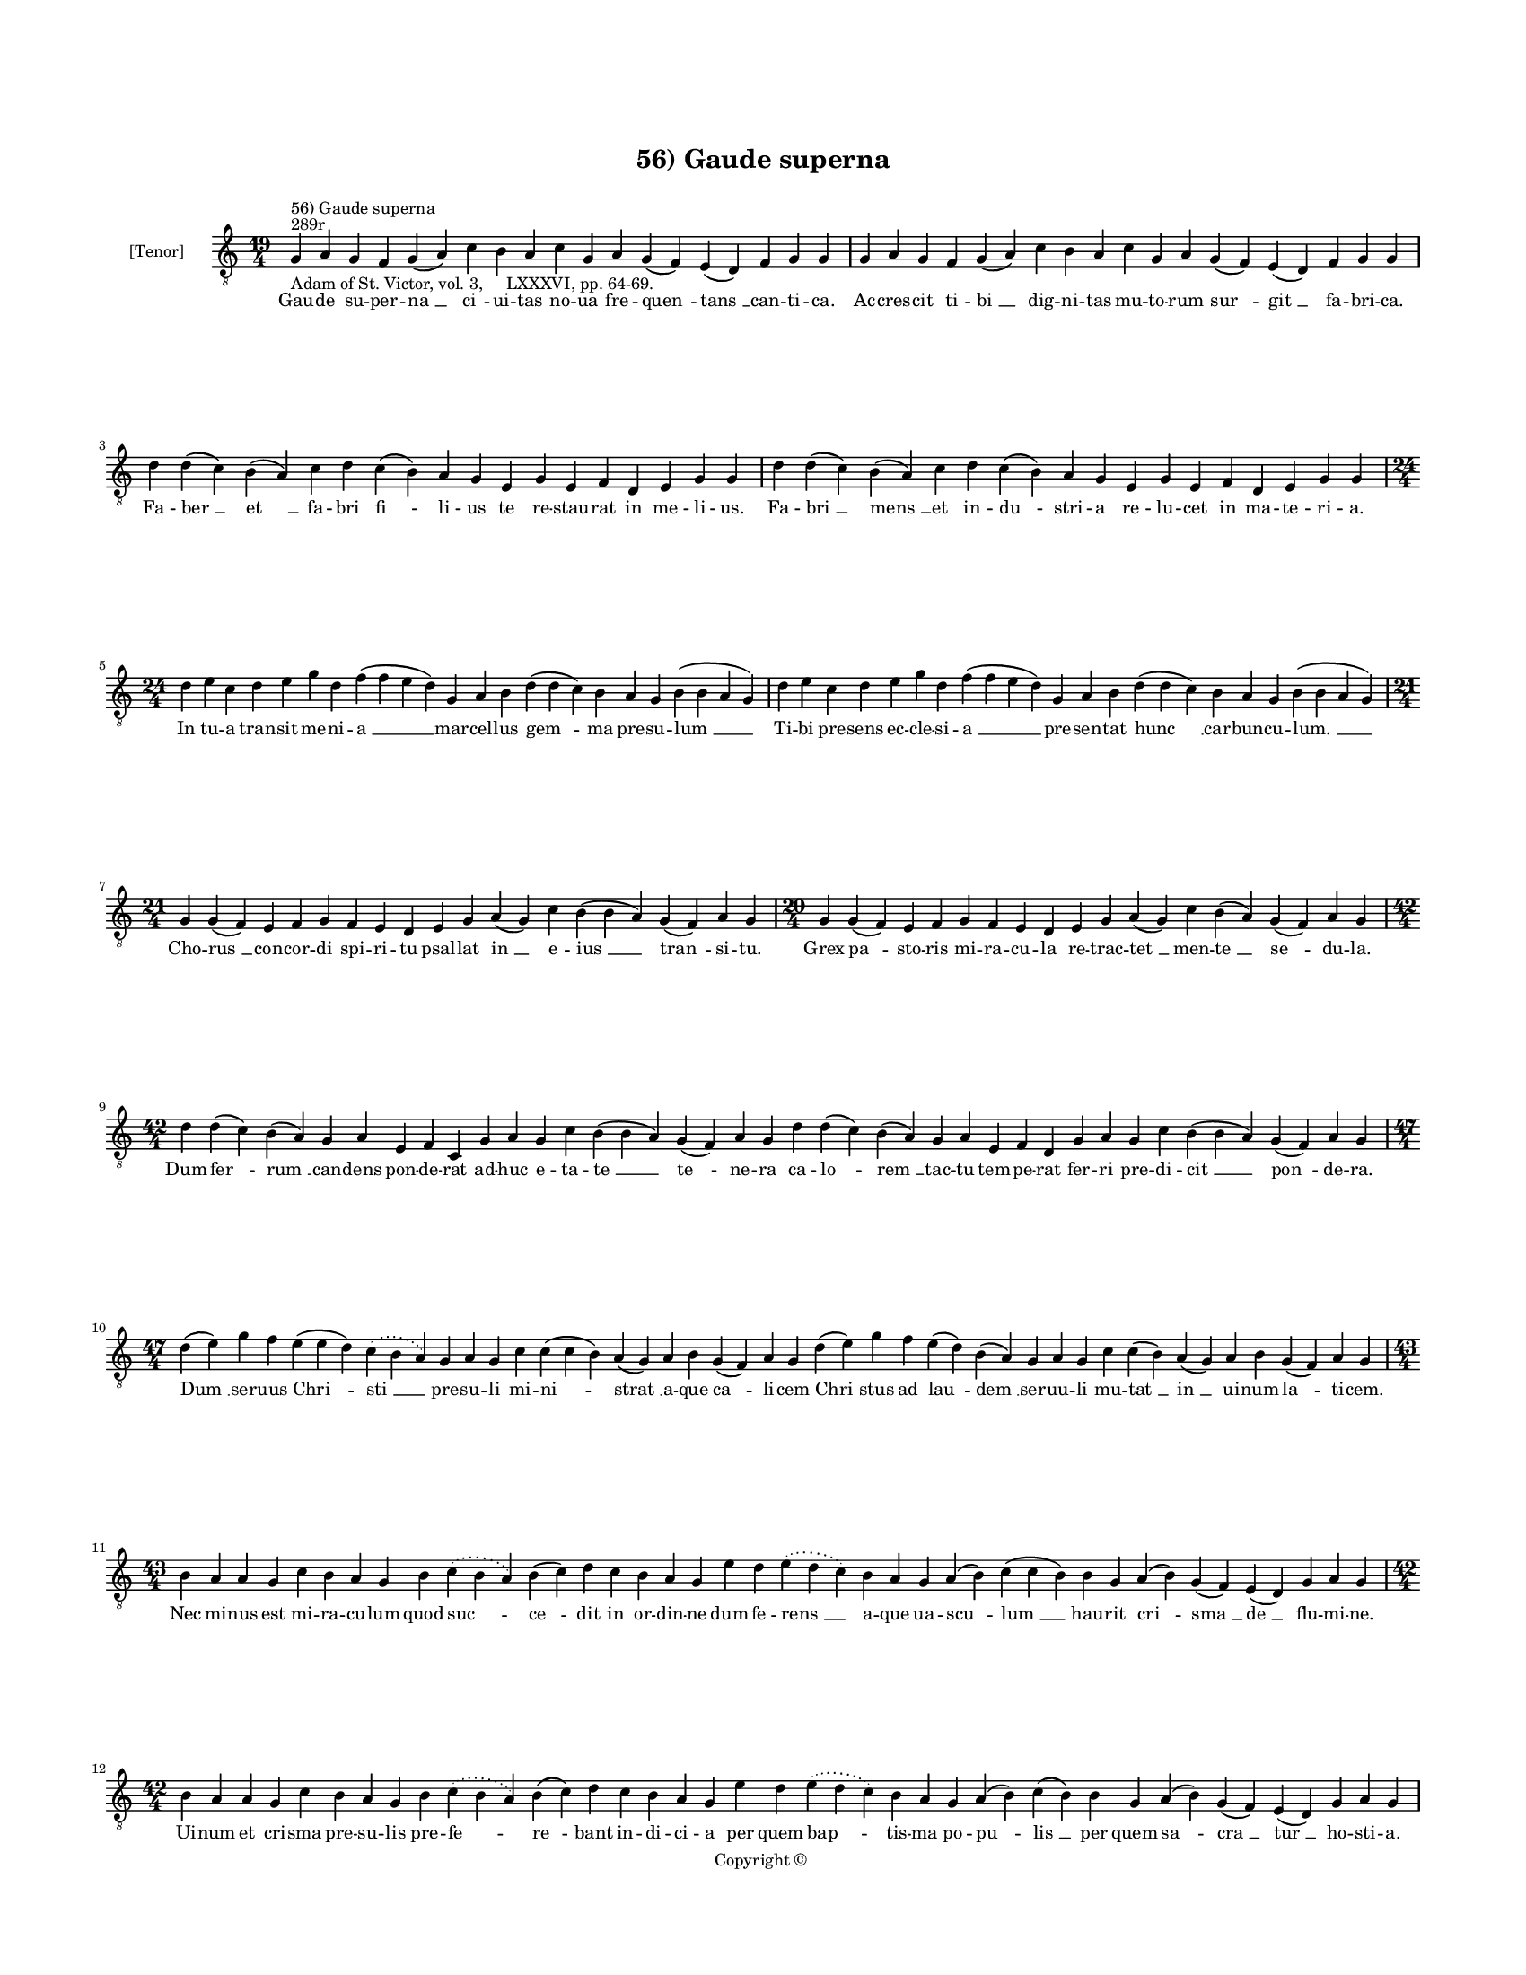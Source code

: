 
\version "2.18.2"
% automatically converted by musicxml2ly from 56_Gaude_superna.xml

\header {
    encodingsoftware = "Sibelius 6.2"
    encodingdate = "2015-04-22"
    copyright = "Copyright © "
    title = "56) Gaude superna"
    }

#(set-global-staff-size 11.9501574803)
\paper {
    paper-width = 21.59\cm
    paper-height = 27.94\cm
    top-margin = 2.0\cm
    bottom-margin = 1.5\cm
    left-margin = 1.5\cm
    right-margin = 1.5\cm
    between-system-space = 2.1\cm
    page-top-space = 1.28\cm
    }
\layout {
    \context { \Score
        autoBeaming = ##f
        }
    }
PartPOneVoiceOne =  \relative g {
    \clef "treble_8" \key c \major \time 19/4 \pageBreak | % 1
    g4 ^"289r" ^"56) Gaude superna" -"Adam of St. Victor, vol. 3,
    LXXXVI, pp. 64-69." a4 g4 f4 g4 ( a4 ) c4 b4 a4 c4 g4 a4 g4 ( f4 ) e4
    ( d4 ) f4 g4 g4 | % 2
    g4 a4 g4 f4 g4 ( a4 ) c4 b4 a4 c4 g4 a4 g4 ( f4 ) e4 ( d4 ) f4 g4 g4
    \break | % 3
    d'4 d4 ( c4 ) b4 ( a4 ) c4 d4 c4 ( b4 ) a4 g4 e4 g4 e4 f4 d4 e4 g4 g4
    | % 4
    d'4 d4 ( c4 ) b4 ( a4 ) c4 d4 c4 ( b4 ) a4 g4 e4 g4 e4 f4 d4 e4 g4 g4
    \break | % 5
    \time 24/4  d'4 e4 c4 d4 e4 g4 d4 f4 ( f4 e4 d4 ) g,4 a4 b4 d4 ( d4
    c4 ) b4 a4 g4 b4 ( b4 a4 g4 ) | % 6
    d'4 e4 c4 d4 e4 g4 d4 f4 ( f4 e4 d4 ) g,4 a4 b4 d4 ( d4 c4 ) b4 a4 g4
    b4 ( b4 a4 g4 ) \break | % 7
    \time 21/4  g4 g4 ( f4 ) e4 f4 g4 f4 e4 d4 e4 g4 a4 ( g4 ) c4 b4 ( b4
    a4 ) g4 ( f4 ) a4 g4 | % 8
    \time 20/4  g4 g4 ( f4 ) e4 f4 g4 f4 e4 d4 e4 g4 a4 ( g4 ) c4 b4 ( a4
    ) g4 ( f4 ) a4 g4 \break | % 9
    \time 42/4  d'4 d4 ( c4 ) b4 ( a4 ) g4 a4 e4 f4 c4 g'4 a4 g4 c4 b4 (
    b4 a4 ) g4 ( f4 ) a4 g4 d'4 d4 ( c4 ) b4 ( a4 ) g4 a4 e4 f4 d4 g4 a4
    g4 c4 b4 ( b4 a4 ) g4 ( f4 ) a4 g4 \break | \barNumberCheck #10
    \time 47/4  d'4 ( e4 ) g4 f4 e4 ( e4 d4 ) \slurDotted c4 (
    \slurSolid b4 a4 ) g4 a4 g4 c4 c4 ( c4 b4 ) a4 ( g4 ) a4 b4 g4 ( f4
    ) a4 g4 d'4 ( e4 ) g4 f4 e4 ( d4 ) b4 ( a4 ) g4 a4 g4 c4 c4 ( b4 ) a4
    ( g4 ) a4 b4 g4 ( f4 ) a4 g4 \break | % 11
    \time 43/4  b4 a4 a4 g4 c4 b4 a4 g4 b4 \slurDotted c4 ( \slurSolid b4
    a4 ) b4 ( c4 ) d4 c4 b4 a4 g4 e'4 d4 \slurDotted e4 ( \slurSolid d4
    c4 ) b4 a4 g4 a4 ( b4 ) c4 ( c4 b4 ) b4 g4 a4 ( b4 ) g4 ( f4 ) e4 (
    d4 ) g4 a4 g4 \break | % 12
    \time 42/4  b4 a4 a4 g4 c4 b4 a4 g4 b4 \slurDotted c4 ( \slurSolid b4
    a4 ) b4 ( c4 ) d4 c4 b4 a4 g4 e'4 d4 \slurDotted e4 ( \slurSolid d4
    c4 ) b4 a4 g4 a4 ( b4 ) c4 ( b4 ) b4 g4 a4 ( b4 ) g4 ( f4 ) e4 ( d4
    ) g4 a4 g4 \pageBreak | % 13
    b4 c4 b4 ( a4 ) g4 d'4 e4 c4 d4 ( e4 ) g4 \slurDotted f4 (
    \slurSolid e4 d4 ) c4 d4 e4 d4 c4 \slurDotted b4 ( \slurSolid a4 g4
    ) f'4 ( e4 ) d4 c4 d4 ( e4 ) g4 f4 e4 d4 c4 ( b4 ) a4 c4 g4 a4 ( g4
    ) f4 g4 g4 \break | % 14
    \time 45/4  b4 a4 a4 g4 c4 b4 a4 g4 b4 \slurDotted c4 ( \slurSolid b4
    a4 ) b4 ( c4 ) d4 c4 b4 a4 g4 e'4 d4 \slurDotted e4 ( \slurSolid d4
    c4 ) b4 a4 g4 a4 ( b4 ) c4 ( c4 b4 ) b4 g4 a4 ( b4 ) g4 ( f4 ) e4 (
    d4 ) g4 a4 ( b4 a4 ) g4 \break | % 15
    \time 41/4  b4 c4 b4 ( a4 ) g4 d'4 e4 c4 d4 ( e4 ) g4 \slurDotted f4
    ( \slurSolid e4 d4 ) c4 d4 e4 d4 c4 \slurDotted b4 ( \slurSolid a4 g4
    ) f'4 ( e4 ) d4 c4 d4 ( e4 ) g4 f4 e4 d4 c4 a4 c4 g4 a4 ( g4 ) f4 g4
    g4 \break | % 16
    \time 42/4  d'4 ( d4 c4 ) b4 a4 c4 d4 g,4 a4 b4 d4 \slurDotted c4 (
    \slurSolid b4 a4 ) g4 a4 ( b4 ) c4 b4 a4 g4 \bar "dashed"
    d'4 ( d4 c4 ) b4 a4 c4 d4 g,4 a4 b4 d4 \slurDotted c4 ( \slurSolid b4
    a4 ) g4 a4 ( b4 ) c4 b4 a4 g4 \break | % 17
    \time 34/4  g4 a4 e4 f4 d4 e4 g4 g4 a4 f4 g4 a4 ( b4 ) c4 b4 a4 g4
    \bar "dashed"
    g4 a4 e4 f4 d4 e4 g4 g4 a4 f4 g4 a4 ( b4 ) c4 b4 a4 g4 \break | % 18
    \time 5/4  g4 ( a4 g4 ) f4 ( g4 ) \bar "|."
    }

PartPOneVoiceOneLyricsOne =  \lyricmode { Gau -- de su -- per -- "na "
    __ "ci " -- ui -- tas no -- ua fre -- "quen " -- "tans " __ can --
    ti -- "ca." Ac -- cres -- cit ti -- "bi " __ dig -- ni -- tas mu --
    to -- rum "sur " -- "git " __ fa -- bri -- "ca." Fa -- "ber " __ "et
    " __ fa -- bri "fi " -- li -- us te re -- stau -- rat in me -- li --
    "us." Fa -- "bri " __ "mens " __ et in -- "du " -- stri -- a re --
    lu -- cet in ma -- te -- ri -- "a." In tu -- a tran -- sit me -- ni
    -- "a " __ mar -- cel -- lus "gem " -- ma pre -- su -- "lum " __ Ti
    -- bi pre -- sens ec -- cle -- si -- "a " __ pre -- sen -- tat "hunc
    " __ car -- bun -- cu -- "lum. " __ Cho -- "rus " __ con -- cor --
    di spi -- ri -- tu psal -- lat "in " __ e -- "ius " __ "tran " -- si
    -- "tu." Grex "pa " -- sto -- ris mi -- ra -- cu -- la re -- trac --
    "tet " __ men -- "te " __ "se " -- du -- "la." Dum "fer " -- "rum "
    __ can -- dens pon -- de -- rat ad -- huc e -- ta -- "te " __ "te "
    -- ne -- ra ca -- "lo " -- "rem " __ tac -- tu tem -- pe -- rat fer
    -- ri pre -- di -- "cit " __ "pon " -- de -- "ra." "Dum " __ ser --
    uus "Chri " -- "sti " __ pre -- su -- li mi -- "ni " -- "strat " __
    a -- que "ca " -- li -- cem "Chri " -- stus ad "lau " -- "dem " __
    ser -- uu -- li mu -- "tat " __ "in " __ ui -- num "la " -- ti --
    "cem." Nec mi -- nus est mi -- ra -- cu -- lum quod "suc " -- "ce "
    -- dit in or -- din -- ne dum fe -- "rens " __ a -- que ua -- "scu "
    -- "lum " __ hau -- rit "cri " -- "sma " __ "de " __ flu -- mi --
    "ne." Ui -- num et cri -- sma pre -- su -- lis pre -- "fe " -- "re "
    -- bant in -- di -- ci -- a per quem "bap " -- tis -- ma po -- "pu "
    -- "lis " __ per quem "sa " -- "cra " __ "tur " __ ho -- sti -- "a."
    Gra -- du "mi " -- nor quam me -- ri -- "tis " __ uo -- "cem " __ la
    -- xat an -- ti -- sti -- "tis " __ "pro " -- mo -- tus "in " __ pon
    -- ti -- fi -- "cem." "fert " __ o -- pem re -- "o " __ du -- pli --
    "cem." Sa -- cris a -- stans al -- ta -- ri -- bus uinc -- "tum " __
    "ui " -- det in po -- pu -- lo sol -- uit "a " __ pe -- ne ne -- "xi
    " -- "bus. " __ et a "pec " -- "ca " -- "ti " __ uin -- "cu " --
    "lo." In ser -- "pen " -- te ui -- si -- bi -- "li " __ tri -- "um "
    -- phat in -- ui -- si -- bi -- "lem " __ "sic " __ Chri -- stus "in
    " __ uin -- ci -- bi -- li uir -- tu -- te di -- "tat " __ hu -- mi
    -- "lem." "Mar " -- cel -- le "pa " -- ter res -- pi -- ce nos "pi "
    -- e -- "ta " -- tis o -- cu -- lo "sub " __ hu -- ius ad -- huc lu
    -- bri -- ce car -- "tus " __ ge -- "men " -- tes uin -- cu -- "lo."
    Te di -- li -- gen -- tes u -- ni -- ce te re -- co -- "len " -- tes
    se -- du -- lo con -- sors lu -- cis an -- ge -- li -- ce ce -- li
    sub -- "scri " -- be ti -- tu -- "lo." "A " -- "men. " __ }

% The score definition
\score {
    <<
        \new Staff <<
            \set Staff.instrumentName = "[Tenor]"
            \context Staff << 
                \context Voice = "PartPOneVoiceOne" { \PartPOneVoiceOne }
                \new Lyrics \lyricsto "PartPOneVoiceOne" \PartPOneVoiceOneLyricsOne
                >>
            >>
        
        >>
    \layout {}
    % To create MIDI output, uncomment the following line:
    %  \midi {}
    }

